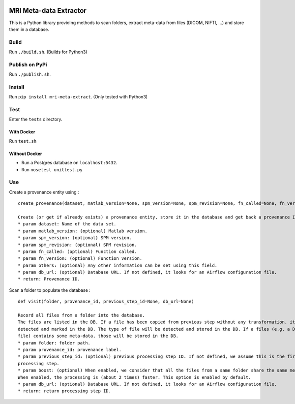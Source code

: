 |License| |Codacy Badge| |CircleCI|

MRI Meta-data Extractor
=======================

This is a Python library providing methods to scan folders, extract
meta-data from files (DICOM, NIFTI, ...) and store them in a database.

Build
-----

Run ``./build.sh``. (Builds for Python3)

Publish on PyPi
---------------

Run ``./publish.sh``.

Install
-------

Run ``pip install mri-meta-extract``. (Only tested with Python3)

Test
----

Enter the ``tests`` directory.

With Docker
~~~~~~~~~~~

Run ``test.sh``

Without Docker
~~~~~~~~~~~~~~

-  Run a Postgres database on ``localhost:5432``.
-  Run ``nosetest unittest.py``

Use
---

Create a provenance entity using :

::

    create_provenance(dataset, matlab_version=None, spm_version=None, spm_revision=None, fn_called=None, fn_version=None, others=None, db_url=None)

    Create (or get if already exists) a provenance entity, store it in the database and get back a provenance ID.
    * param dataset: Name of the data set.
    * param matlab_version: (optional) Matlab version.
    * param spm_version: (optional) SPM version.
    * param spm_revision: (optional) SPM revision.
    * param fn_called: (optional) Function called.
    * param fn_version: (optional) Function version.
    * param others: (optional) Any other information can be set using this field.
    * param db_url: (optional) Database URL. If not defined, it looks for an Airflow configuration file.
    * return: Provenance ID.

Scan a folder to populate the database :

::

    def visit(folder, provenance_id, previous_step_id=None, db_url=None)

    Record all files from a folder into the database.
    The files are listed in the DB. If a file has been copied from previous step without any transformation, it will be
    detected and marked in the DB. The type of file will be detected and stored in the DB. If a files (e.g. a DICOM
    file) contains some meta-data, those will be stored in the DB.
    * param folder: folder path.
    * param provenance_id: provenance label.
    * param previous_step_id: (optional) previous processing step ID. If not defined, we assume this is the first
    processing step.
    * param boost: (optional) When enabled, we consider that all the files from a same folder share the same meta-data.
    When enabled, the processing is (about 2 times) faster. This option is enabled by default.
    * param db_url: (optional) Database URL. If not defined, it looks for an Airflow configuration file.
    * return: return processing step ID.

.. |License| image:: https://img.shields.io/badge/license-Apache--2.0-blue.svg
   :target: https://github.com/LREN-CHUV/airflow-imaging-plugins/blob/master/LICENSE
.. |Codacy Badge| image:: https://api.codacy.com/project/badge/Grade/4547fb5d1e464e4087640e046893576a
   :target: https://www.codacy.com/app/mirco-nasuti/mri-meta-extract?utm_source=github.com&utm_medium=referral&utm_content=LREN-CHUV/mri-meta-extract&utm_campaign=Badge_Grade
.. |CircleCI| image:: https://circleci.com/gh/LREN-CHUV/mri-meta-extract.svg?style=svg
   :target: https://circleci.com/gh/LREN-CHUV/mri-meta-extract

